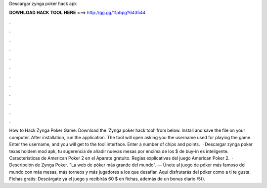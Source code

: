 Descargar zynga poker hack apk

𝐃𝐎𝐖𝐍𝐋𝐎𝐀𝐃 𝐇𝐀𝐂𝐊 𝐓𝐎𝐎𝐋 𝐇𝐄𝐑𝐄 ===> http://gg.gg/11pbpg?643544

.

.

.

.

.

.

.

.

.

.

.

.

How to Hack Zynga Poker Game: Download the ‘Zynga poker hack tool’ from below. Install and save the file on your computer. After installation, run the application. The tool will open asking you the username used for playing the game. Enter the username, and you will get to the tool interface. Enter a number of chips and points.  · Descargar zynga poker texas holdem mod apk, tu sugerencia de añadir nuevas mesas por encima de los $ de buy-in es inteligente. Características de American Poker 2 en el Aparate gratuito. Reglas explicativas del juego American Poker 2.  · Descripción de Zynga Poker. "La web de póker más grande del mundo". — Únete al juego de póker más famoso del mundo con más mesas, más torneos y más jugadores a los que desafiar. Aquí disfrutarás del póker como a ti te gusta. Fichas gratis: Descárgate ya el juego y recibirás 60 $ en fichas, además de un bonus diario /5().